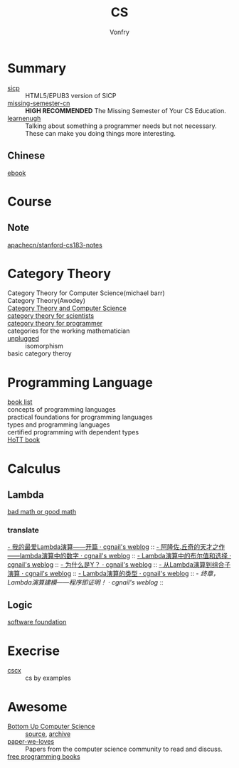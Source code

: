 :PROPERTIES:
:ID:       6ac6c708-431c-4cba-b50b-fe8b656df937
:END:
#+TITLE: CS
#+AUTHOR: Vonfry

* Summary
  :PROPERTIES:
  :ID:       f07e1b2f-2a06-478c-8fb5-571694b63884
  :END:
  - [[https://github.com/sarabander/sicp][sicp]] :: HTML5/EPUB3 version of SICP
  - [[https://github.com/missing-semester-cn/missing-semester-cn.github.io][missing-semester-cn]] :: *HIGH RECOMMENDED* The Missing Semester of Your CS Education.
  - [[http://www.learnenough.com][learnenugh]] :: Talking about something a programmer needs but not necessary. These can make you doing things more interesting.
** Chinese
   - [[https://github.com/it-ebooks/it-ebooks-archive][ebook]] ::
* Course
  :PROPERTIES:
  :ID:       b4846f51-02a4-43ec-af8d-8b999fe0757e
  :END:
** Note
   :PROPERTIES:
   :ID:       fc68fc35-3b64-4a5c-b6d1-5e7523c38724
   :END:
   - [[https://github.com/apachecn/stanford-cs183-notes][apachecn/stanford-cs183-notes]] ::

* Category Theory
  :PROPERTIES:
  :ID:       efa440d2-c947-4f9b-b822-af25d3160d0a
  :END:
  - Category Theory for Computer Science(michael barr) ::
  - Category Theory(Awodey) ::
  - [[https://link.springer.com/book/10.1007/3-540-60164-3][Category Theory and Computer Science]] ::
  - [[https://ocw.mit.edu/courses/mathematics/18-s996-category-theory-for-scientists-spring-2013/textbook/][category theory for scientists]] ::
  - [[https://github.com/hmemcpy/milewski-ctfp-pdf][category theory for programmer]] ::
  - categories for the working mathematician ::
  - [[https://github.com/liuxinyu95/unplugged][unplugged]] :: isomorphism
  - basic category theroy ::

* Programming Language
  :PROPERTIES:
  :ID:       a61ddef7-58a9-4f05-aeca-fe70e67a931d
  :END:
  - [[https://steshaw.org/plt/][book list]] ::
  - concepts of programming languages ::
  - practical foundations for programming languages ::
  - types and programming languages ::
  - certified programming with dependent types ::
  - [[https://homotopytypetheory.org/book/][HoTT book]] ::
* Calculus
  :PROPERTIES:
  :ID:       d01b618a-c558-4659-af7d-920dadf9bc6c
  :END:
** Lambda
   :PROPERTIES:
   :ID:       0c2c5a8a-fa1c-43c8-b681-66f0ec247d91
   :END:
   - [[http://goodmath.blogspot.com/][bad math or good math]] ::

*** translate
    [[http://cgnail.github.io/academic/lambda-1/][- 我的最爱Lambda演算——开篇 · cgnail's weblog]] ::
    [[http://cgnail.github.io/academic/lambda-2/][- 阿隆佐.丘奇的天才之作——lambda演算中的数字 · cgnail's weblog]] ::
    [[http://cgnail.github.io/academic/lambda-3/][- Lambda演算中的布尔值和选择 · cgnail's weblog]] ::
    [[http://cgnail.github.io/academic/lambda-4/][- 为什么是Y？ · cgnail's weblog]] ::
    [[http://cgnail.github.io/academic/lambda-5/][- 从Lambda演算到组合子演算 · cgnail's weblog]] ::
    [[http://cgnail.github.io/academic/lambda-6/][- Lambda演算的类型 · cgnail's weblog]] ::
    [[http%3A//cgnail.github.io/academic/lambda-7/][- 终章，Lambda演算建模——程序即证明！ · cgnail's weblog]] ::

** Logic
   :PROPERTIES:
   :ID:       5ee91fbd-8ed8-4f91-b640-147456d16adb
   :END:
   - [[https://softwarefoundations.cis.upenn.edu/current/index.html][software foundation]] ::
* Execrise
  :PROPERTIES:
  :ID:       97184ba4-bdb0-4f35-86d2-73c276b9dec0
  :END:
  - [[https://cscx.org/][cscx]] :: cs by examples
* Awesome
  :PROPERTIES:
  :ID:       6c88cf97-66a0-47df-9121-2f6884a660a4
  :END:
  - [[https://www.bottomupcs.com/][Bottom Up Computer Science]] :: [[https://github.com/ianw/bottomupcs][source]], [[https://web.archive.org/web/20210430003222/https://www.bottomupcs.com/][archive]]
  - [[https://github.com/papers-we-love/papers-we-love][paper-we-loves]] :: Papers from the computer science community to read and discuss.
  - [[https://github.com/EbookFoundation/free-programming-books][free programming books]] ::
